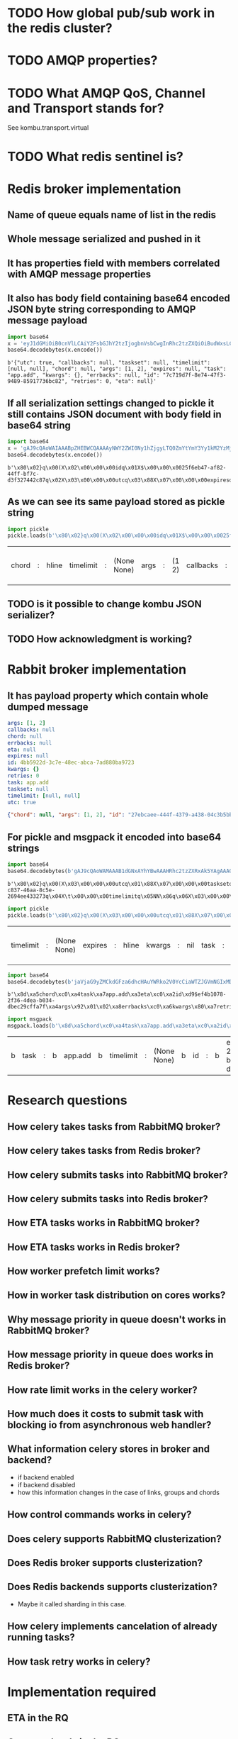 * TODO How global pub/sub work in the redis cluster?

* TODO AMQP properties?

* TODO What AMQP QoS, Channel and Transport stands for?
  See kombu.transport.virtual

* TODO What redis sentinel is?

* Redis broker implementation

** Name of queue equals name of list in the redis

** Whole message serialized and pushed in it

** It has properties field with members correlated with AMQP message properties

** It also has body field containing base64 encoded JSON byte string corresponding to AMQP message payload

   #+BEGIN_SRC python :session Python
     import base64
     x = 'eyJ1dGMiOiB0cnVlLCAiY2FsbGJhY2tzIjogbnVsbCwgInRhc2tzZXQiOiBudWxsLCAidGltZWxpbWl0IjogW251bGwsIG51bGxdLCAiY2hvcmQiOiBudWxsLCAiYXJncyI6IFsxLCAyXSwgImV4cGlyZXMiOiBudWxsLCAidGFzayI6ICJhcHAuYWRkIiwgImt3YXJncyI6IHt9LCAiZXJyYmFja3MiOiBudWxsLCAiaWQiOiAiN2M3MTlkN2YtOGU3NC00N2YzLTk0ODktODU5MTc3MzZiYzgyIiwgInJldHJpZXMiOiAwLCAiZXRhIjogbnVsbH0='
     base64.decodebytes(x.encode())
   #+END_SRC

   #+RESULTS:
   : b'{"utc": true, "callbacks": null, "taskset": null, "timelimit": [null, null], "chord": null, "args": [1, 2], "expires": null, "task": "app.add", "kwargs": {}, "errbacks": null, "id": "7c719d7f-8e74-47f3-9489-85917736bc82", "retries": 0, "eta": null}'

** If all serialization settings changed to pickle it still contains JSON document with body field in base64 string

   #+BEGIN_SRC python :session Python
     import base64
     x = 'gAJ9cQAoWAIAAABpZHEBWCQAAAAyNWY2ZWI0Ny1hZjgyLTQ0ZmYtYmY3Yy1kM2YzMjc0NDJjODdxAlgDAAAAdXRjcQOIWAcAAABleHBpcmVzcQROWAMAAABldGFxBU5YBQAAAGNob3JkcQZOWAQAAAB0YXNrcQdYBwAAAGFwcC5hZGRxCFgHAAAAdGFza3NldHEJTlgGAAAAa3dhcmdzcQp9cQtYBAAAAGFyZ3NxDEsBSwKGcQ1YCAAAAGVycmJhY2tzcQ5OWAkAAAB0aW1lbGltaXRxD05OhnEQWAcAAAByZXRyaWVzcRFLAFgJAAAAY2FsbGJhY2tzcRJOdS4='
     base64.decodebytes(x.encode())
   #+END_SRC

   #+RESULTS:
   : b'\x80\x02}q\x00(X\x02\x00\x00\x00idq\x01X$\x00\x00\x0025f6eb47-af82-44ff-bf7c-d3f327442c87q\x02X\x03\x00\x00\x00utcq\x03\x88X\x07\x00\x00\x00expiresq\x04NX\x03\x00\x00\x00etaq\x05NX\x05\x00\x00\x00chordq\x06NX\x04\x00\x00\x00taskq\x07X\x07\x00\x00\x00app.addq\x08X\x07\x00\x00\x00tasksetq\tNX\x06\x00\x00\x00kwargsq\n}q\x0bX\x04\x00\x00\x00argsq\x0cK\x01K\x02\x86q\rX\x08\x00\x00\x00errbacksq\x0eNX\t\x00\x00\x00timelimitq\x0fNN\x86q\x10X\x07\x00\x00\x00retriesq\x11K\x00X\t\x00\x00\x00callbacksq\x12Nu.'

** As we can see its same payload stored as pickle string

   #+BEGIN_SRC python :session Python
     import pickle
     pickle.loads(b'\x80\x02}q\x00(X\x02\x00\x00\x00idq\x01X$\x00\x00\x0025f6eb47-af82-44ff-bf7c-d3f327442c87q\x02X\x03\x00\x00\x00utcq\x03\x88X\x07\x00\x00\x00expiresq\x04NX\x03\x00\x00\x00etaq\x05NX\x05\x00\x00\x00chordq\x06NX\x04\x00\x00\x00taskq\x07X\x07\x00\x00\x00app.addq\x08X\x07\x00\x00\x00tasksetq\tNX\x06\x00\x00\x00kwargsq\n}q\x0bX\x04\x00\x00\x00argsq\x0cK\x01K\x02\x86q\rX\x08\x00\x00\x00errbacksq\x0eNX\t\x00\x00\x00timelimitq\x0fNN\x86q\x10X\x07\x00\x00\x00retriesq\x11K\x00X\t\x00\x00\x00callbacksq\x12Nu.')
   #+END_SRC

   #+RESULTS:
   | chord | : | hline | timelimit | : | (None None) | args | : | (1 2) | callbacks | : | hline | kwargs | : | nil | id | : | 25f6eb47-af82-44ff-bf7c-d3f327442c87 | eta | : | hline | taskset | : | hline | task | : | app.add | retries | : | 0 | utc | : | True | errbacks | : | hline | expires | : | hline |

** TODO is it possible to change kombu JSON serializer?

** TODO How acknowledgment is working?

* Rabbit broker implementation

** It has payload property which contain whole dumped message

   #+BEGIN_SRC yaml
     args: [1, 2]
     callbacks: null
     chord: null
     errbacks: null
     eta: null
     expires: null
     id: 4bb5922d-3c7e-48ec-abca-7ad880ba9723
     kwargs: {}
     retries: 0
     task: app.add
     taskset: null
     timelimit: [null, null]
     utc: true
   #+END_SRC

   #+BEGIN_SRC json
     {"chord": null, "args": [1, 2], "id": "27ebcaee-444f-4379-a438-04c3b5bb0fc3", "eta": null, "utc": true, "errbacks": null, "timelimit": [null, null], "kwargs": {}, "taskset": null, "callbacks": null, "expires": null, "retries": 0, "task": "app.add"}
   #+END_SRC

** For pickle and msgpack it encoded into base64 strings

   #+BEGIN_SRC python :session Python
     import base64
     base64.decodebytes(b'gAJ9cQAoWAMAAAB1dGNxAYhYBwAAAHRhc2tzZXRxAk5YAgAAAGlkcQNYJAAAADFiODE2ODRmLWM4MzctNDZhYS04YzVlLTI2OTRlZTQzMzI3M3EEWAkAAAB0aW1lbGltaXRxBU5OhnEGWAMAAABldGFxB05YCAAAAGVycmJhY2tzcQhOWAkAAABjYWxsYmFja3NxCU5YBwAAAGV4cGlyZXNxCk5YBQAAAGNob3JkcQtOWAcAAAByZXRyaWVzcQxLAFgGAAAAa3dhcmdzcQ19cQ5YBAAAAHRhc2txD1gHAAAAYXBwLmFkZHEQWAQAAABhcmdzcRFLAUsChnESdS4=')
   #+END_SRC

   #+RESULTS:
   : b'\x80\x02}q\x00(X\x03\x00\x00\x00utcq\x01\x88X\x07\x00\x00\x00tasksetq\x02NX\x02\x00\x00\x00idq\x03X$\x00\x00\x001b81684f-c837-46aa-8c5e-2694ee433273q\x04X\t\x00\x00\x00timelimitq\x05NN\x86q\x06X\x03\x00\x00\x00etaq\x07NX\x08\x00\x00\x00errbacksq\x08NX\t\x00\x00\x00callbacksq\tNX\x07\x00\x00\x00expiresq\nNX\x05\x00\x00\x00chordq\x0bNX\x07\x00\x00\x00retriesq\x0cK\x00X\x06\x00\x00\x00kwargsq\r}q\x0eX\x04\x00\x00\x00taskq\x0fX\x07\x00\x00\x00app.addq\x10X\x04\x00\x00\x00argsq\x11K\x01K\x02\x86q\x12u.'

   #+BEGIN_SRC python :session Python
     import pickle
     pickle.loads(b'\x80\x02}q\x00(X\x03\x00\x00\x00utcq\x01\x88X\x07\x00\x00\x00tasksetq\x02NX\x02\x00\x00\x00idq\x03X$\x00\x00\x001b81684f-c837-46aa-8c5e-2694ee433273q\x04X\t\x00\x00\x00timelimitq\x05NN\x86q\x06X\x03\x00\x00\x00etaq\x07NX\x08\x00\x00\x00errbacksq\x08NX\t\x00\x00\x00callbacksq\tNX\x07\x00\x00\x00expiresq\nNX\x05\x00\x00\x00chordq\x0bNX\x07\x00\x00\x00retriesq\x0cK\x00X\x06\x00\x00\x00kwargsq\r}q\x0eX\x04\x00\x00\x00taskq\x0fX\x07\x00\x00\x00app.addq\x10X\x04\x00\x00\x00argsq\x11K\x01K\x02\x86q\x12u.')
   #+END_SRC

   #+RESULTS:
   | timelimit | : | (None None) | expires | : | hline | kwargs | : | nil | task | : | app.add | args | : | (1 2) | id | : | 1b81684f-c837-46aa-8c5e-2694ee433273 | retries | : | 0 | eta | : | hline | utc | : | True | callbacks | : | hline | chord | : | hline | errbacks | : | hline | taskset | : | hline |

   #+BEGIN_SRC python :session Python
     import base64
     base64.decodebytes(b'jaVjaG9yZMCkdGFza6dhcHAuYWRko2V0YcCiaWTZJGVmNGIxMDc4LTJmMzYtNGRlYS1iMDM0LWRiZWMyOWNmZmE3ZqRhcmdzkgECqGVycmJhY2tzwKZrd2FyZ3OAp3JldHJpZXMAp3Rhc2tzZXTAqWNhbGxiYWNrc8CpdGltZWxpbWl0ksDAo3V0Y8OnZXhwaXJlc8A=')
   #+END_SRC

   #+RESULTS:
   : b'\x8d\xa5chord\xc0\xa4task\xa7app.add\xa3eta\xc0\xa2id\xd9$ef4b1078-2f36-4dea-b034-dbec29cffa7f\xa4args\x92\x01\x02\xa8errbacks\xc0\xa6kwargs\x80\xa7retries\x00\xa7taskset\xc0\xa9callbacks\xc0\xa9timelimit\x92\xc0\xc0\xa3utc\xc3\xa7expires\xc0'

   #+BEGIN_SRC python :session Python
     import msgpack
     msgpack.loads(b'\x8d\xa5chord\xc0\xa4task\xa7app.add\xa3eta\xc0\xa2id\xd9$ef4b1078-2f36-4dea-b034-dbec29cffa7f\xa4args\x92\x01\x02\xa8errbacks\xc0\xa6kwargs\x80\xa7retries\x00\xa7taskset\xc0\xa9callbacks\xc0\xa9timelimit\x92\xc0\xc0\xa3utc\xc3\xa7expires\xc0')
   #+END_SRC

   #+RESULTS:
   | b | task | : | b | app.add | b | timelimit | : | (None None) | b | id | : | b | ef4b1078-2f36-4dea-b034-dbec29cffa7f | b | kwargs | : | nil | b | chord | : | hline | b | args | : | (1 2) | b | callbacks | : | hline | b | retries | : | 0 | b | errbacks | : | hline | b | expires | : | hline | b | eta | : | hline | b | taskset | : | hline | b | utc | : | True |

* Research questions

** How celery takes tasks from RabbitMQ broker?

** How celery takes tasks from Redis broker?

** How celery submits tasks into RabbitMQ broker?

** How celery submits tasks into Redis broker?

** How ETA tasks works in RabbitMQ broker?

** How ETA tasks works in Redis broker?

** How worker prefetch limit works?

** How *in worker* task distribution on cores works?

** Why message priority in queue *doesn't* works in RabbitMQ broker?

** How message priority in queue *does* works in Redis broker?

** How rate limit works in the celery worker?

** How much does it costs to submit task with blocking io from asynchronous web handler?

** What information celery stores in broker and backend?
   - if backend enabled
   - if backend disabled
   - how this information changes in the case of links, groups and chords

** How control commands works in celery?

** Does celery supports RabbitMQ clusterization?

** Does Redis broker supports clusterization?

** Does Redis backends supports clusterization?
   - Maybe it called sharding in this case.

** How celery implements cancelation of already running tasks?

** How task retry works in celery?

* Implementation required

** ETA in the RQ

** Groups, chords in the RQ

** Finish aiorq

** Redis bluster RQ version

* Ideas

** Rabbit doesn't come easy slide
   Slide with Hellowin album cover scan
